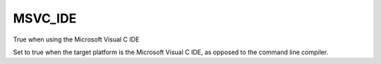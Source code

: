 MSVC_IDE
--------

True when using the Microsoft Visual C IDE

Set to true when the target platform is the Microsoft Visual C IDE, as
opposed to the command line compiler.

